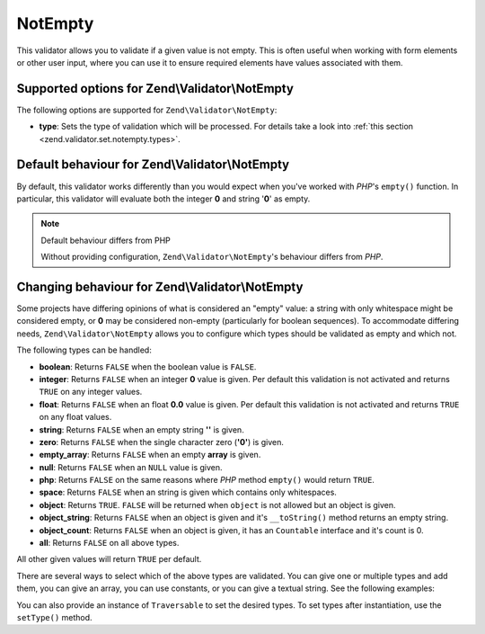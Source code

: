 .. _zend.validator.set.notempty:

NotEmpty
========

This validator allows you to validate if a given value is not empty. This is often useful when working with form
elements or other user input, where you can use it to ensure required elements have values associated with them.

.. _zend.validator.set.notempty.options:

Supported options for Zend\\Validator\\NotEmpty
-----------------------------------------------

The following options are supported for ``Zend\Validator\NotEmpty``:

- **type**: Sets the type of validation which will be processed. For details take a look into :ref:`this section
  <zend.validator.set.notempty.types>`.

.. _zend.validator.set.notempty.default:

Default behaviour for Zend\\Validator\\NotEmpty
-----------------------------------------------

By default, this validator works differently than you would expect when you've worked with *PHP*'s ``empty()``
function. In particular, this validator will evaluate both the integer **0** and string '**0**' as empty.

.. code-block:: php
   :linenos:

   $valid = new Zend\Validator\NotEmpty();
   $value  = '';
   $result = $valid->isValid($value);
   // returns false

.. note:: Default behaviour differs from PHP

   Without providing configuration, ``Zend\Validator\NotEmpty``'s behaviour differs from *PHP*.

.. _zend.validator.set.notempty.types:

Changing behaviour for Zend\\Validator\\NotEmpty
------------------------------------------------

Some projects have differing opinions of what is considered an "empty" value: a string with only whitespace might
be considered empty, or **0** may be considered non-empty (particularly for boolean sequences). To accommodate
differing needs, ``Zend\Validator\NotEmpty`` allows you to configure which types should be validated as empty and
which not.

The following types can be handled:

- **boolean**: Returns ``FALSE`` when the boolean value is ``FALSE``.

- **integer**: Returns ``FALSE`` when an integer **0** value is given. Per default this validation is not activated
  and returns ``TRUE`` on any integer values.

- **float**: Returns ``FALSE`` when an float **0.0** value is given. Per default this validation is not activated
  and returns ``TRUE`` on any float values.

- **string**: Returns ``FALSE`` when an empty string **''** is given.

- **zero**: Returns ``FALSE`` when the single character zero (**'0'**) is given.

- **empty_array**: Returns ``FALSE`` when an empty **array** is given.

- **null**: Returns ``FALSE`` when an ``NULL`` value is given.

- **php**: Returns ``FALSE`` on the same reasons where *PHP* method ``empty()`` would return ``TRUE``.

- **space**: Returns ``FALSE`` when an string is given which contains only whitespaces.

- **object**: Returns ``TRUE``. ``FALSE`` will be returned when ``object`` is not allowed but an object is given.

- **object_string**: Returns ``FALSE`` when an object is given and it's ``__toString()`` method returns an empty
  string.

- **object_count**: Returns ``FALSE`` when an object is given, it has an ``Countable`` interface and it's count is
  0.

- **all**: Returns ``FALSE`` on all above types.

All other given values will return ``TRUE`` per default.

There are several ways to select which of the above types are validated. You can give one or multiple types and add
them, you can give an array, you can use constants, or you can give a textual string. See the following examples:

.. code-block:: php
   :linenos:

   // Returns false on 0
   $validator = new Zend\Validator\NotEmpty(Zend\Validator\NotEmpty::INTEGER);

   // Returns false on 0 or '0'
   $validator = new Zend\Validator\NotEmpty(
       Zend\Validator\NotEmpty::INTEGER + Zend\Validator\NotEmpty::ZERO
   );

   // Returns false on 0 or '0'
   $validator = new Zend\Validator\NotEmpty(array(
       Zend\Validator\NotEmpty::INTEGER,
       Zend\Validator\NotEmpty::ZERO
   ));

   // Returns false on 0 or '0'
   $validator = new Zend\Validator\NotEmpty(array(
       'integer',
       'zero',
   ));

You can also provide an instance of ``Traversable`` to set the desired types. To set types after instantiation, use
the ``setType()`` method.


